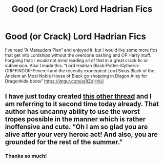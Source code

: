 #+TITLE: Good (or Crack) Lord Hadrian Fics

* Good (or Crack) Lord Hadrian Fics
:PROPERTIES:
:Author: captainofthelosers19
:Score: 1
:DateUnix: 1622288176.0
:DateShort: 2021-May-29
:FlairText: Request
:END:
I've read “A Marauders Plan” and enjoyed it, but I would like some more fics that get into Lordships without the overdone bashing and OP Harry stuff. Forgoing that: I would not mind reading all of that in a great crack tic or subversion. Also I made this. “Lord Hadrian Black-Potter-Slytherin-GRIFFINDOR-Peverell and the recently exonerated Lord Sirius Black of the Ancient an Most Noble House of Black go shopping in Diagon Alley for Dragonhide boots” [[https://imgur.com/a/9ZqHrkU]]


** I have just today created [[https://www.reddit.com/r/HPfanfiction/comments/nnacju/just_to_say_how_delightful_the_beginning_of_the/][this other thread]] and I am referring to it second time today already. That author has uncanny ability to use the worst tropes possible in the manner which is rather inoffensive and cute. “Oh I am so glad you are alive after your very heroic act! And also, you are grounded for the rest of the summer.”
:PROPERTIES:
:Author: ceplma
:Score: 2
:DateUnix: 1622295707.0
:DateShort: 2021-May-29
:END:

*** Thanks so much!
:PROPERTIES:
:Author: captainofthelosers19
:Score: 1
:DateUnix: 1622296427.0
:DateShort: 2021-May-29
:END:
